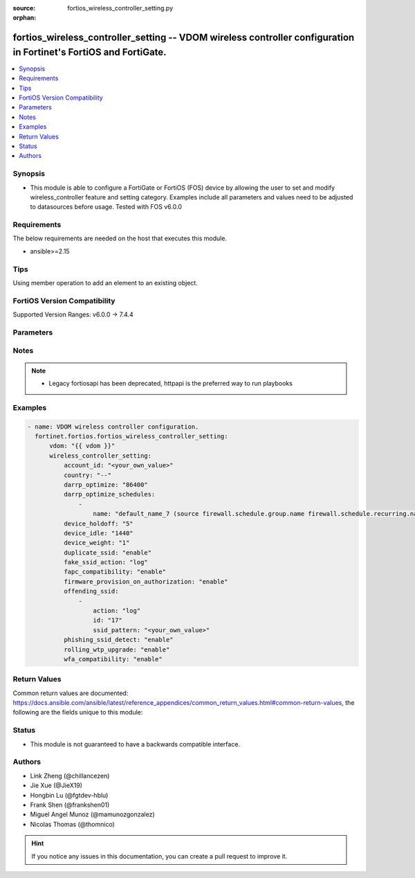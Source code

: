 :source: fortios_wireless_controller_setting.py

:orphan:

.. fortios_wireless_controller_setting:

fortios_wireless_controller_setting -- VDOM wireless controller configuration in Fortinet's FortiOS and FortiGate.
++++++++++++++++++++++++++++++++++++++++++++++++++++++++++++++++++++++++++++++++++++++++++++++++++++++++++++++++++

.. versionadded:: 2.0.0

.. contents::
   :local:
   :depth: 1


Synopsis
--------
- This module is able to configure a FortiGate or FortiOS (FOS) device by allowing the user to set and modify wireless_controller feature and setting category. Examples include all parameters and values need to be adjusted to datasources before usage. Tested with FOS v6.0.0



Requirements
------------
The below requirements are needed on the host that executes this module.

- ansible>=2.15


Tips
----
Using member operation to add an element to an existing object.

FortiOS Version Compatibility
-----------------------------
Supported Version Ranges: v6.0.0 -> 7.4.4


Parameters
----------


.. raw:: html

    <ul>
    <li> <span class="li-head">access_token</span> - Token-based authentication. Generated from GUI of Fortigate. <span class="li-normal">type: str</span> <span class="li-required">required: false</span> </li>
    <li> <span class="li-head">enable_log</span> - Enable/Disable logging for task. <span class="li-normal">type: bool</span> <span class="li-required">required: false</span> <span class="li-normal">default: False</span> </li>
    <li> <span class="li-head">vdom</span> - Virtual domain, among those defined previously. A vdom is a virtual instance of the FortiGate that can be configured and used as a different unit. <span class="li-normal">type: str</span> <span class="li-normal">default: root</span> </li>
    <li> <span class="li-head">member_path</span> - Member attribute path to operate on. <span class="li-normal">type: str</span> </li>
    <li> <span class="li-head">member_state</span> - Add or delete a member under specified attribute path. <span class="li-normal">type: str</span> <span class="li-normal">choices: present, absent</span> </li>
    <li> <span class="li-head">wireless_controller_setting</span> - VDOM wireless controller configuration. <span class="li-normal">type: dict</span>
 <a id='label0' href="javascript:ContentClick('label1', 'label0');" onmouseover="ContentPreview('label1');" onmouseout="ContentUnpreview('label1');" title="click to collapse or expand..."> more... </a>
 <div id="label1" style="display:none">
 <table border="1">
 <tr>
 <td></td><td colspan="1">Supported Version Ranges</td>
 </tr>
 <tr>
 <td>wireless_controller_setting</td>
 <td><code class="docutils literal notranslate">v6.0.0 -> 7.4.4 </code></td>
 </tr>
 </table>
 </div>
 </li>
        <ul class="ul-self">
        <li> <span class="li-head">account_id</span> - FortiCloud customer account ID. <span class="li-normal">type: str</span>
 <a id='label2' href="javascript:ContentClick('label3', 'label2');" onmouseover="ContentPreview('label3');" onmouseout="ContentUnpreview('label3');" title="click to collapse or expand..."> more... </a>
 <div id="label3" style="display:none">
 <table border="1">
 <tr>
 <td></td>
 <td colspan="1">Supported Version Ranges</td>
 </tr>
 <tr>
 <td>account_id</td>
 <td><code class="docutils literal notranslate">v6.0.0 -> 7.4.4 </code></td>
 </tr>
 </table>
 </div>
 </li>
        <li> <span class="li-head">country</span> - Country or region in which the FortiGate is located. The country determines the 802.11 bands and channels that are available. <span class="li-normal">type: str</span> <span class="li-normal">choices: --, AF, AL, DZ, AS, AO, AR, AM, AU, AT, AZ, BS, BH, BD, BB, BY, BE, BZ, BJ, BM, BT, BO, BA, BW, BR, BN, BG, BF, KH, CM, KY, CF, TD, CL, CN, CX, CO, CG, CD, CR, HR, CY, CZ, DK, DJ, DM, DO, EC, EG, SV, ET, EE, GF, PF, FO, FJ, FI, FR, GA, GE, GM, DE, GH, GI, GR, GL, GD, GP, GU, GT, GY, HT, HN, HK, HU, IS, IN, ID, IQ, IE, IM, IL, IT, CI, JM, JO, KZ, KE, KR, KW, LA, LV, LB, LS, LR, LY, LI, LT, LU, MO, MK, MG, MW, MY, MV, ML, MT, MH, MQ, MR, MU, YT, MX, FM, MD, MC, MN, MA, MZ, MM, NA, NP, NL, AN, AW, NZ, NI, NE, NG, NO, MP, OM, PK, PW, PA, PG, PY, PE, PH, PL, PT, PR, QA, RE, RO, RU, RW, BL, KN, LC, MF, PM, VC, SA, SN, RS, ME, SL, SG, SK, SI, SO, ZA, ES, LK, SR, SZ, SE, CH, TW, TZ, TH, TG, TT, TN, TR, TM, AE, TC, UG, UA, GB, US, PS, UY, UZ, VU, VE, VN, VI, WF, YE, ZM, ZW, JP, CA, IR, KP, SD, SY, ZB</span>
 <a id='label4' href="javascript:ContentClick('label5', 'label4');" onmouseover="ContentPreview('label5');" onmouseout="ContentUnpreview('label5');" title="click to collapse or expand..."> more... </a>
 <div id="label5" style="display:none">
 <table border="1">
 <tr>
 <td></td>
 <td colspan="1">Supported Version Ranges</td>
 </tr>
 <tr>
 <td>country</td>
 <td><code class="docutils literal notranslate">v6.0.0 -> 7.4.4 </code></td>
 </tr>
 <tr>
 <td>[--]</td>
 <td><code class="docutils literal notranslate">v7.0.1 -> 7.4.4</code></td>
 </tr>
 <tr>
 <td>[AF]</td>
 <td><code class="docutils literal notranslate">v7.0.0 -> 7.4.4</code></td>
 </tr>
 <tr>
 <td>[AL]</td>
 <td><code class="docutils literal notranslate">v6.0.0 -> 7.4.4</code></td>
 <tr>
 <td>[DZ]</td>
 <td><code class="docutils literal notranslate">v6.0.0 -> 7.4.4</code></td>
 <tr>
 <td>[AS]</td>
 <td><code class="docutils literal notranslate">v7.0.0 -> 7.4.4</code></td>
 </tr>
 <tr>
 <td>[AO]</td>
 <td><code class="docutils literal notranslate">v6.0.0 -> 7.4.4</code></td>
 <tr>
 <td>[AR]</td>
 <td><code class="docutils literal notranslate">v6.0.0 -> 7.4.4</code></td>
 <tr>
 <td>[AM]</td>
 <td><code class="docutils literal notranslate">v6.0.0 -> 7.4.4</code></td>
 <tr>
 <td>[AU]</td>
 <td><code class="docutils literal notranslate">v6.0.0 -> 7.4.4</code></td>
 <tr>
 <td>[AT]</td>
 <td><code class="docutils literal notranslate">v6.0.0 -> 7.4.4</code></td>
 <tr>
 <td>[AZ]</td>
 <td><code class="docutils literal notranslate">v6.0.0 -> 7.4.4</code></td>
 <tr>
 <td>[BS]</td>
 <td><code class="docutils literal notranslate">v6.4.0 -> 7.4.4</code></td>
 </tr>
 <tr>
 <td>[BH]</td>
 <td><code class="docutils literal notranslate">v6.0.0 -> 7.4.4</code></td>
 <tr>
 <td>[BD]</td>
 <td><code class="docutils literal notranslate">v6.0.0 -> 7.4.4</code></td>
 <tr>
 <td>[BB]</td>
 <td><code class="docutils literal notranslate">v6.0.0 -> 7.4.4</code></td>
 <tr>
 <td>[BY]</td>
 <td><code class="docutils literal notranslate">v6.0.0 -> 7.4.4</code></td>
 <tr>
 <td>[BE]</td>
 <td><code class="docutils literal notranslate">v6.0.0 -> 7.4.4</code></td>
 <tr>
 <td>[BZ]</td>
 <td><code class="docutils literal notranslate">v6.0.0 -> 7.4.4</code></td>
 <tr>
 <td>[BJ]</td>
 <td><code class="docutils literal notranslate">v7.0.0 -> 7.4.4</code></td>
 </tr>
 <tr>
 <td>[BM]</td>
 <td><code class="docutils literal notranslate">v7.0.0 -> 7.4.4</code></td>
 </tr>
 <tr>
 <td>[BT]</td>
 <td><code class="docutils literal notranslate">v7.0.0 -> 7.4.4</code></td>
 </tr>
 <tr>
 <td>[BO]</td>
 <td><code class="docutils literal notranslate">v6.0.0 -> 7.4.4</code></td>
 <tr>
 <td>[BA]</td>
 <td><code class="docutils literal notranslate">v6.0.0 -> 7.4.4</code></td>
 <tr>
 <td>[BW]</td>
 <td><code class="docutils literal notranslate">v7.0.0 -> 7.4.4</code></td>
 </tr>
 <tr>
 <td>[BR]</td>
 <td><code class="docutils literal notranslate">v6.0.0 -> 7.4.4</code></td>
 <tr>
 <td>[BN]</td>
 <td><code class="docutils literal notranslate">v6.0.0 -> 7.4.4</code></td>
 <tr>
 <td>[BG]</td>
 <td><code class="docutils literal notranslate">v6.0.0 -> 7.4.4</code></td>
 <tr>
 <td>[BF]</td>
 <td><code class="docutils literal notranslate">v6.4.0 -> v6.4.0</code></td>
 <td><code class="docutils literal notranslate">v6.4.4 -> 7.4.4</code></td>
 </tr>
 <tr>
 <td>[KH]</td>
 <td><code class="docutils literal notranslate">v6.0.0 -> 7.4.4</code></td>
 <tr>
 <td>[CM]</td>
 <td><code class="docutils literal notranslate">v7.0.0 -> 7.4.4</code></td>
 </tr>
 <tr>
 <td>[KY]</td>
 <td><code class="docutils literal notranslate">v6.4.0 -> v6.4.0</code></td>
 <td><code class="docutils literal notranslate">v6.4.4 -> 7.4.4</code></td>
 </tr>
 <tr>
 <td>[CF]</td>
 <td><code class="docutils literal notranslate">v6.2.0 -> 7.4.4</code></td>
 </tr>
 <tr>
 <td>[TD]</td>
 <td><code class="docutils literal notranslate">v7.0.0 -> 7.4.4</code></td>
 </tr>
 <tr>
 <td>[CL]</td>
 <td><code class="docutils literal notranslate">v6.0.0 -> 7.4.4</code></td>
 <tr>
 <td>[CN]</td>
 <td><code class="docutils literal notranslate">v6.0.0 -> 7.4.4</code></td>
 <tr>
 <td>[CX]</td>
 <td><code class="docutils literal notranslate">v6.4.0 -> v6.4.0</code></td>
 <td><code class="docutils literal notranslate">v6.4.4 -> 7.4.4</code></td>
 </tr>
 <tr>
 <td>[CO]</td>
 <td><code class="docutils literal notranslate">v6.0.0 -> 7.4.4</code></td>
 <tr>
 <td>[CG]</td>
 <td><code class="docutils literal notranslate">v7.0.0 -> 7.4.4</code></td>
 </tr>
 <tr>
 <td>[CD]</td>
 <td><code class="docutils literal notranslate">v7.0.0 -> 7.4.4</code></td>
 </tr>
 <tr>
 <td>[CR]</td>
 <td><code class="docutils literal notranslate">v6.0.0 -> 7.4.4</code></td>
 <tr>
 <td>[HR]</td>
 <td><code class="docutils literal notranslate">v6.0.0 -> 7.4.4</code></td>
 <tr>
 <td>[CY]</td>
 <td><code class="docutils literal notranslate">v6.0.0 -> 7.4.4</code></td>
 <tr>
 <td>[CZ]</td>
 <td><code class="docutils literal notranslate">v6.0.0 -> 7.4.4</code></td>
 <tr>
 <td>[DK]</td>
 <td><code class="docutils literal notranslate">v6.0.0 -> 7.4.4</code></td>
 <tr>
 <td>[DJ]</td>
 <td><code class="docutils literal notranslate">v7.4.1 -> 7.4.4</code></td>
 </tr>
 <tr>
 <td>[DM]</td>
 <td><code class="docutils literal notranslate">v7.0.0 -> 7.4.4</code></td>
 </tr>
 <tr>
 <td>[DO]</td>
 <td><code class="docutils literal notranslate">v6.0.0 -> 7.4.4</code></td>
 <tr>
 <td>[EC]</td>
 <td><code class="docutils literal notranslate">v6.0.0 -> 7.4.4</code></td>
 <tr>
 <td>[EG]</td>
 <td><code class="docutils literal notranslate">v6.0.0 -> 7.4.4</code></td>
 <tr>
 <td>[SV]</td>
 <td><code class="docutils literal notranslate">v6.0.0 -> 7.4.4</code></td>
 <tr>
 <td>[ET]</td>
 <td><code class="docutils literal notranslate">v7.0.0 -> 7.4.4</code></td>
 </tr>
 <tr>
 <td>[EE]</td>
 <td><code class="docutils literal notranslate">v6.0.0 -> 7.4.4</code></td>
 <tr>
 <td>[GF]</td>
 <td><code class="docutils literal notranslate">v7.0.0 -> 7.4.4</code></td>
 </tr>
 <tr>
 <td>[PF]</td>
 <td><code class="docutils literal notranslate">v7.0.0 -> 7.4.4</code></td>
 </tr>
 <tr>
 <td>[FO]</td>
 <td><code class="docutils literal notranslate">v7.0.0 -> 7.4.4</code></td>
 </tr>
 <tr>
 <td>[FJ]</td>
 <td><code class="docutils literal notranslate">v7.0.0 -> 7.4.4</code></td>
 </tr>
 <tr>
 <td>[FI]</td>
 <td><code class="docutils literal notranslate">v6.0.0 -> 7.4.4</code></td>
 <tr>
 <td>[FR]</td>
 <td><code class="docutils literal notranslate">v6.0.0 -> 7.4.4</code></td>
 <tr>
 <td>[GA]</td>
 <td><code class="docutils literal notranslate">v7.4.1 -> 7.4.4</code></td>
 </tr>
 <tr>
 <td>[GE]</td>
 <td><code class="docutils literal notranslate">v6.0.0 -> 7.4.4</code></td>
 <tr>
 <td>[GM]</td>
 <td><code class="docutils literal notranslate">v7.4.1 -> 7.4.4</code></td>
 </tr>
 <tr>
 <td>[DE]</td>
 <td><code class="docutils literal notranslate">v6.0.0 -> 7.4.4</code></td>
 <tr>
 <td>[GH]</td>
 <td><code class="docutils literal notranslate">v6.4.0 -> v6.4.0</code></td>
 <td><code class="docutils literal notranslate">v6.4.4 -> 7.4.4</code></td>
 </tr>
 <tr>
 <td>[GI]</td>
 <td><code class="docutils literal notranslate">v7.0.0 -> 7.4.4</code></td>
 </tr>
 <tr>
 <td>[GR]</td>
 <td><code class="docutils literal notranslate">v6.0.0 -> 7.4.4</code></td>
 <tr>
 <td>[GL]</td>
 <td><code class="docutils literal notranslate">v6.0.0 -> 7.4.4</code></td>
 <tr>
 <td>[GD]</td>
 <td><code class="docutils literal notranslate">v6.0.0 -> 7.4.4</code></td>
 <tr>
 <td>[GP]</td>
 <td><code class="docutils literal notranslate">v7.0.0 -> 7.4.4</code></td>
 </tr>
 <tr>
 <td>[GU]</td>
 <td><code class="docutils literal notranslate">v6.0.0 -> 7.4.4</code></td>
 <tr>
 <td>[GT]</td>
 <td><code class="docutils literal notranslate">v6.0.0 -> 7.4.4</code></td>
 <tr>
 <td>[GY]</td>
 <td><code class="docutils literal notranslate">v6.4.0 -> v6.4.0</code></td>
 <td><code class="docutils literal notranslate">v6.4.4 -> 7.4.4</code></td>
 </tr>
 <tr>
 <td>[HT]</td>
 <td><code class="docutils literal notranslate">v6.0.0 -> 7.4.4</code></td>
 <tr>
 <td>[HN]</td>
 <td><code class="docutils literal notranslate">v6.0.0 -> 7.4.4</code></td>
 <tr>
 <td>[HK]</td>
 <td><code class="docutils literal notranslate">v6.0.0 -> 7.4.4</code></td>
 <tr>
 <td>[HU]</td>
 <td><code class="docutils literal notranslate">v6.0.0 -> 7.4.4</code></td>
 <tr>
 <td>[IS]</td>
 <td><code class="docutils literal notranslate">v6.0.0 -> 7.4.4</code></td>
 <tr>
 <td>[IN]</td>
 <td><code class="docutils literal notranslate">v6.0.0 -> 7.4.4</code></td>
 <tr>
 <td>[ID]</td>
 <td><code class="docutils literal notranslate">v6.0.0 -> 7.4.4</code></td>
 <tr>
 <td>[IQ]</td>
 <td><code class="docutils literal notranslate">v7.0.0 -> 7.4.4</code></td>
 </tr>
 <tr>
 <td>[IE]</td>
 <td><code class="docutils literal notranslate">v6.0.0 -> 7.4.4</code></td>
 <tr>
 <td>[IM]</td>
 <td><code class="docutils literal notranslate">v7.0.0 -> 7.4.4</code></td>
 </tr>
 <tr>
 <td>[IL]</td>
 <td><code class="docutils literal notranslate">v6.0.0 -> 7.4.4</code></td>
 <tr>
 <td>[IT]</td>
 <td><code class="docutils literal notranslate">v6.0.0 -> 7.4.4</code></td>
 <tr>
 <td>[CI]</td>
 <td><code class="docutils literal notranslate">v6.4.0 -> v6.4.0</code></td>
 <td><code class="docutils literal notranslate">v6.4.4 -> 7.4.4</code></td>
 </tr>
 <tr>
 <td>[JM]</td>
 <td><code class="docutils literal notranslate">v6.0.0 -> 7.4.4</code></td>
 <tr>
 <td>[JO]</td>
 <td><code class="docutils literal notranslate">v6.0.0 -> 7.4.4</code></td>
 <tr>
 <td>[KZ]</td>
 <td><code class="docutils literal notranslate">v6.0.0 -> 7.4.4</code></td>
 <tr>
 <td>[KE]</td>
 <td><code class="docutils literal notranslate">v6.0.0 -> 7.4.4</code></td>
 <tr>
 <td>[KR]</td>
 <td><code class="docutils literal notranslate">v6.0.0 -> 7.4.4</code></td>
 <tr>
 <td>[KW]</td>
 <td><code class="docutils literal notranslate">v6.0.0 -> 7.4.4</code></td>
 <tr>
 <td>[LA]</td>
 <td><code class="docutils literal notranslate">v7.0.0 -> 7.4.4</code></td>
 </tr>
 <tr>
 <td>[LV]</td>
 <td><code class="docutils literal notranslate">v6.0.0 -> 7.4.4</code></td>
 <tr>
 <td>[LB]</td>
 <td><code class="docutils literal notranslate">v6.0.0 -> 7.4.4</code></td>
 <tr>
 <td>[LS]</td>
 <td><code class="docutils literal notranslate">v7.0.0 -> 7.4.4</code></td>
 </tr>
 <tr>
 <td>[LR]</td>
 <td><code class="docutils literal notranslate">v7.4.1 -> 7.4.4</code></td>
 </tr>
 <tr>
 <td>[LY]</td>
 <td><code class="docutils literal notranslate">v7.0.0 -> 7.4.4</code></td>
 </tr>
 <tr>
 <td>[LI]</td>
 <td><code class="docutils literal notranslate">v6.0.0 -> 7.4.4</code></td>
 <tr>
 <td>[LT]</td>
 <td><code class="docutils literal notranslate">v6.0.0 -> 7.4.4</code></td>
 <tr>
 <td>[LU]</td>
 <td><code class="docutils literal notranslate">v6.0.0 -> 7.4.4</code></td>
 <tr>
 <td>[MO]</td>
 <td><code class="docutils literal notranslate">v6.0.0 -> 7.4.4</code></td>
 <tr>
 <td>[MK]</td>
 <td><code class="docutils literal notranslate">v6.0.0 -> 7.4.4</code></td>
 <tr>
 <td>[MG]</td>
 <td><code class="docutils literal notranslate">v7.0.0 -> 7.4.4</code></td>
 </tr>
 <tr>
 <td>[MW]</td>
 <td><code class="docutils literal notranslate">v6.4.0 -> v6.4.0</code></td>
 <td><code class="docutils literal notranslate">v6.4.4 -> 7.4.4</code></td>
 </tr>
 <tr>
 <td>[MY]</td>
 <td><code class="docutils literal notranslate">v6.0.0 -> 7.4.4</code></td>
 <tr>
 <td>[MV]</td>
 <td><code class="docutils literal notranslate">v6.4.0 -> v6.4.0</code></td>
 <td><code class="docutils literal notranslate">v6.4.4 -> 7.4.4</code></td>
 </tr>
 <tr>
 <td>[ML]</td>
 <td><code class="docutils literal notranslate">v7.0.0 -> 7.4.4</code></td>
 </tr>
 <tr>
 <td>[MT]</td>
 <td><code class="docutils literal notranslate">v6.0.0 -> 7.4.4</code></td>
 <tr>
 <td>[MH]</td>
 <td><code class="docutils literal notranslate">v7.0.0 -> 7.4.4</code></td>
 </tr>
 <tr>
 <td>[MQ]</td>
 <td><code class="docutils literal notranslate">v7.0.0 -> 7.4.4</code></td>
 </tr>
 <tr>
 <td>[MR]</td>
 <td><code class="docutils literal notranslate">v7.0.0 -> 7.4.4</code></td>
 </tr>
 <tr>
 <td>[MU]</td>
 <td><code class="docutils literal notranslate">v7.0.0 -> 7.4.4</code></td>
 </tr>
 <tr>
 <td>[YT]</td>
 <td><code class="docutils literal notranslate">v7.0.0 -> 7.4.4</code></td>
 </tr>
 <tr>
 <td>[MX]</td>
 <td><code class="docutils literal notranslate">v6.0.0 -> 7.4.4</code></td>
 <tr>
 <td>[FM]</td>
 <td><code class="docutils literal notranslate">v6.4.0 -> v6.4.0</code></td>
 <td><code class="docutils literal notranslate">v6.4.4 -> 7.4.4</code></td>
 </tr>
 <tr>
 <td>[MD]</td>
 <td><code class="docutils literal notranslate">v7.0.0 -> 7.4.4</code></td>
 </tr>
 <tr>
 <td>[MC]</td>
 <td><code class="docutils literal notranslate">v6.0.0 -> 7.4.4</code></td>
 <tr>
 <td>[MN]</td>
 <td><code class="docutils literal notranslate">v7.0.8 -> v7.0.12</code></td>
 <td><code class="docutils literal notranslate">v7.2.4 -> 7.4.4</code></td>
 </tr>
 <tr>
 <td>[MA]</td>
 <td><code class="docutils literal notranslate">v6.0.0 -> 7.4.4</code></td>
 <tr>
 <td>[MZ]</td>
 <td><code class="docutils literal notranslate">v6.0.0 -> 7.4.4</code></td>
 <tr>
 <td>[MM]</td>
 <td><code class="docutils literal notranslate">v6.0.0 -> 7.4.4</code></td>
 <tr>
 <td>[NA]</td>
 <td><code class="docutils literal notranslate">v6.0.0 -> 7.4.4</code></td>
 <tr>
 <td>[NP]</td>
 <td><code class="docutils literal notranslate">v6.0.0 -> 7.4.4</code></td>
 <tr>
 <td>[NL]</td>
 <td><code class="docutils literal notranslate">v6.0.0 -> 7.4.4</code></td>
 <tr>
 <td>[AN]</td>
 <td><code class="docutils literal notranslate">v6.0.0 -> 7.4.4</code></td>
 <tr>
 <td>[AW]</td>
 <td><code class="docutils literal notranslate">v6.0.0 -> 7.4.4</code></td>
 <tr>
 <td>[NZ]</td>
 <td><code class="docutils literal notranslate">v6.0.0 -> 7.4.4</code></td>
 <tr>
 <td>[NI]</td>
 <td><code class="docutils literal notranslate">v7.0.0 -> 7.4.4</code></td>
 </tr>
 <tr>
 <td>[NE]</td>
 <td><code class="docutils literal notranslate">v7.0.0 -> 7.4.4</code></td>
 </tr>
 <tr>
 <td>[NG]</td>
 <td><code class="docutils literal notranslate">v7.4.1 -> 7.4.4</code></td>
 </tr>
 <tr>
 <td>[NO]</td>
 <td><code class="docutils literal notranslate">v6.0.0 -> 7.4.4</code></td>
 <tr>
 <td>[MP]</td>
 <td><code class="docutils literal notranslate">v7.0.0 -> 7.4.4</code></td>
 </tr>
 <tr>
 <td>[OM]</td>
 <td><code class="docutils literal notranslate">v6.0.0 -> 7.4.4</code></td>
 <tr>
 <td>[PK]</td>
 <td><code class="docutils literal notranslate">v6.0.0 -> 7.4.4</code></td>
 <tr>
 <td>[PW]</td>
 <td><code class="docutils literal notranslate">v7.0.0 -> 7.4.4</code></td>
 </tr>
 <tr>
 <td>[PA]</td>
 <td><code class="docutils literal notranslate">v6.0.0 -> 7.4.4</code></td>
 <tr>
 <td>[PG]</td>
 <td><code class="docutils literal notranslate">v6.0.0 -> 7.4.4</code></td>
 <tr>
 <td>[PY]</td>
 <td><code class="docutils literal notranslate">v6.0.0 -> 7.4.4</code></td>
 <tr>
 <td>[PE]</td>
 <td><code class="docutils literal notranslate">v6.0.0 -> 7.4.4</code></td>
 <tr>
 <td>[PH]</td>
 <td><code class="docutils literal notranslate">v6.0.0 -> 7.4.4</code></td>
 <tr>
 <td>[PL]</td>
 <td><code class="docutils literal notranslate">v6.0.0 -> 7.4.4</code></td>
 <tr>
 <td>[PT]</td>
 <td><code class="docutils literal notranslate">v6.0.0 -> 7.4.4</code></td>
 <tr>
 <td>[PR]</td>
 <td><code class="docutils literal notranslate">v6.0.0 -> 7.4.4</code></td>
 <tr>
 <td>[QA]</td>
 <td><code class="docutils literal notranslate">v6.0.0 -> 7.4.4</code></td>
 <tr>
 <td>[RE]</td>
 <td><code class="docutils literal notranslate">v7.0.0 -> 7.4.4</code></td>
 </tr>
 <tr>
 <td>[RO]</td>
 <td><code class="docutils literal notranslate">v6.0.0 -> 7.4.4</code></td>
 <tr>
 <td>[RU]</td>
 <td><code class="docutils literal notranslate">v6.0.0 -> 7.4.4</code></td>
 <tr>
 <td>[RW]</td>
 <td><code class="docutils literal notranslate">v6.0.0 -> 7.4.4</code></td>
 <tr>
 <td>[BL]</td>
 <td><code class="docutils literal notranslate">v7.0.0 -> 7.4.4</code></td>
 </tr>
 <tr>
 <td>[KN]</td>
 <td><code class="docutils literal notranslate">v6.4.0 -> v6.4.0</code></td>
 <td><code class="docutils literal notranslate">v6.4.4 -> 7.4.4</code></td>
 </tr>
 <tr>
 <td>[LC]</td>
 <td><code class="docutils literal notranslate">v6.4.0 -> v6.4.0</code></td>
 <td><code class="docutils literal notranslate">v6.4.4 -> 7.4.4</code></td>
 </tr>
 <tr>
 <td>[MF]</td>
 <td><code class="docutils literal notranslate">v7.0.0 -> 7.4.4</code></td>
 </tr>
 <tr>
 <td>[PM]</td>
 <td><code class="docutils literal notranslate">v7.0.0 -> 7.4.4</code></td>
 </tr>
 <tr>
 <td>[VC]</td>
 <td><code class="docutils literal notranslate">v6.4.0 -> v6.4.0</code></td>
 <td><code class="docutils literal notranslate">v6.4.4 -> 7.4.4</code></td>
 </tr>
 <tr>
 <td>[SA]</td>
 <td><code class="docutils literal notranslate">v6.0.0 -> 7.4.4</code></td>
 <tr>
 <td>[SN]</td>
 <td><code class="docutils literal notranslate">v6.4.0 -> v6.4.0</code></td>
 <td><code class="docutils literal notranslate">v6.4.4 -> 7.4.4</code></td>
 </tr>
 <tr>
 <td>[RS]</td>
 <td><code class="docutils literal notranslate">v6.0.0 -> 7.4.4</code></td>
 <tr>
 <td>[ME]</td>
 <td><code class="docutils literal notranslate">v6.0.0 -> 7.4.4</code></td>
 <tr>
 <td>[SL]</td>
 <td><code class="docutils literal notranslate">v7.0.0 -> 7.4.4</code></td>
 </tr>
 <tr>
 <td>[SG]</td>
 <td><code class="docutils literal notranslate">v6.0.0 -> 7.4.4</code></td>
 <tr>
 <td>[SK]</td>
 <td><code class="docutils literal notranslate">v6.0.0 -> 7.4.4</code></td>
 <tr>
 <td>[SI]</td>
 <td><code class="docutils literal notranslate">v6.0.0 -> 7.4.4</code></td>
 <tr>
 <td>[SO]</td>
 <td><code class="docutils literal notranslate">v7.4.1 -> 7.4.4</code></td>
 </tr>
 <tr>
 <td>[ZA]</td>
 <td><code class="docutils literal notranslate">v6.0.0 -> 7.4.4</code></td>
 <tr>
 <td>[ES]</td>
 <td><code class="docutils literal notranslate">v6.0.0 -> 7.4.4</code></td>
 <tr>
 <td>[LK]</td>
 <td><code class="docutils literal notranslate">v6.0.0 -> 7.4.4</code></td>
 <tr>
 <td>[SR]</td>
 <td><code class="docutils literal notranslate">v7.0.0 -> 7.4.4</code></td>
 </tr>
 <tr>
 <td>[SZ]</td>
 <td><code class="docutils literal notranslate">v7.4.1 -> 7.4.4</code></td>
 </tr>
 <tr>
 <td>[SE]</td>
 <td><code class="docutils literal notranslate">v6.0.0 -> 7.4.4</code></td>
 <tr>
 <td>[CH]</td>
 <td><code class="docutils literal notranslate">v6.0.0 -> 7.4.4</code></td>
 <tr>
 <td>[TW]</td>
 <td><code class="docutils literal notranslate">v6.0.0 -> 7.4.4</code></td>
 <tr>
 <td>[TZ]</td>
 <td><code class="docutils literal notranslate">v6.0.0 -> 7.4.4</code></td>
 <tr>
 <td>[TH]</td>
 <td><code class="docutils literal notranslate">v6.0.0 -> 7.4.4</code></td>
 <tr>
 <td>[TG]</td>
 <td><code class="docutils literal notranslate">v7.0.0 -> 7.4.4</code></td>
 </tr>
 <tr>
 <td>[TT]</td>
 <td><code class="docutils literal notranslate">v6.0.0 -> 7.4.4</code></td>
 <tr>
 <td>[TN]</td>
 <td><code class="docutils literal notranslate">v6.0.0 -> 7.4.4</code></td>
 <tr>
 <td>[TR]</td>
 <td><code class="docutils literal notranslate">v6.0.0 -> 7.4.4</code></td>
 <tr>
 <td>[TM]</td>
 <td><code class="docutils literal notranslate">v6.4.0 -> v6.4.0</code></td>
 <td><code class="docutils literal notranslate">v6.4.4 -> 7.4.4</code></td>
 </tr>
 <tr>
 <td>[AE]</td>
 <td><code class="docutils literal notranslate">v6.0.0 -> 7.4.4</code></td>
 <tr>
 <td>[TC]</td>
 <td><code class="docutils literal notranslate">v6.4.0 -> v6.4.0</code></td>
 <td><code class="docutils literal notranslate">v6.4.4 -> 7.4.4</code></td>
 </tr>
 <tr>
 <td>[UG]</td>
 <td><code class="docutils literal notranslate">v6.4.0 -> v6.4.0</code></td>
 <td><code class="docutils literal notranslate">v6.4.4 -> 7.4.4</code></td>
 </tr>
 <tr>
 <td>[UA]</td>
 <td><code class="docutils literal notranslate">v6.0.0 -> 7.4.4</code></td>
 <tr>
 <td>[GB]</td>
 <td><code class="docutils literal notranslate">v6.0.0 -> 7.4.4</code></td>
 <tr>
 <td>[US]</td>
 <td><code class="docutils literal notranslate">v6.0.0 -> 7.4.4</code></td>
 <tr>
 <td>[PS]</td>
 <td><code class="docutils literal notranslate">v6.0.0 -> 7.4.4</code></td>
 <tr>
 <td>[UY]</td>
 <td><code class="docutils literal notranslate">v6.0.0 -> 7.4.4</code></td>
 <tr>
 <td>[UZ]</td>
 <td><code class="docutils literal notranslate">v6.0.0 -> 7.4.4</code></td>
 <tr>
 <td>[VU]</td>
 <td><code class="docutils literal notranslate">v6.4.0 -> v6.4.0</code></td>
 <td><code class="docutils literal notranslate">v6.4.4 -> 7.4.4</code></td>
 </tr>
 <tr>
 <td>[VE]</td>
 <td><code class="docutils literal notranslate">v6.0.0 -> 7.4.4</code></td>
 <tr>
 <td>[VN]</td>
 <td><code class="docutils literal notranslate">v6.0.0 -> 7.4.4</code></td>
 <tr>
 <td>[VI]</td>
 <td><code class="docutils literal notranslate">v7.0.0 -> 7.4.4</code></td>
 </tr>
 <tr>
 <td>[WF]</td>
 <td><code class="docutils literal notranslate">v7.0.0 -> 7.4.4</code></td>
 </tr>
 <tr>
 <td>[YE]</td>
 <td><code class="docutils literal notranslate">v6.0.0 -> 7.4.4</code></td>
 <tr>
 <td>[ZM]</td>
 <td><code class="docutils literal notranslate">v7.0.0 -> 7.4.4</code></td>
 </tr>
 <tr>
 <td>[ZW]</td>
 <td><code class="docutils literal notranslate">v6.0.0 -> 7.4.4</code></td>
 <tr>
 <td>[JP]</td>
 <td><code class="docutils literal notranslate">v6.0.0 -> 7.4.4</code></td>
 <tr>
 <td>[CA]</td>
 <td><code class="docutils literal notranslate">v6.0.0 -> 7.4.4</code></td>
 <tr>
 <td>[IR]</td>
 <td><code class="docutils literal notranslate">v6.0.0 -> v6.4.4</code></td>
 </tr>
 <tr>
 <td>[KP]</td>
 <td><code class="docutils literal notranslate">v6.0.0 -> v6.4.4</code></td>
 </tr>
 <tr>
 <td>[SD]</td>
 <td><code class="docutils literal notranslate">v6.0.0 -> v6.4.4</code></td>
 </tr>
 <tr>
 <td>[SY]</td>
 <td><code class="docutils literal notranslate">v6.0.0 -> v6.4.4</code></td>
 </tr>
 <tr>
 <td>[ZB]</td>
 <td><code class="docutils literal notranslate">v6.0.0 -> v6.4.4</code></td>
 </tr>
 </table>
 </div>
 </li>
        <li> <span class="li-head">darrp_optimize</span> - Time for running Distributed Automatic Radio Resource Provisioning (DARRP) optimizations (0 - 86400 sec). <span class="li-normal">type: int</span>
 <a id='label6' href="javascript:ContentClick('label7', 'label6');" onmouseover="ContentPreview('label7');" onmouseout="ContentUnpreview('label7');" title="click to collapse or expand..."> more... </a>
 <div id="label7" style="display:none">
 <table border="1">
 <tr>
 <td></td>
 <td colspan="1">Supported Version Ranges</td>
 </tr>
 <tr>
 <td>darrp_optimize</td>
 <td><code class="docutils literal notranslate">v6.2.0 -> 7.4.4 </code></td>
 </tr>
 </table>
 </div>
 </li>
        <li> <span class="li-head">darrp_optimize_schedules</span> - Firewall schedules for DARRP running time. DARRP will run periodically based on darrp-optimize within the schedules. Separate multiple schedule names with a space. <span class="li-normal">type: list</span> <span style="font-family:'Courier New'" class="li-required">member_path: darrp_optimize_schedules:name</span>
 <a id='label8' href="javascript:ContentClick('label9', 'label8');" onmouseover="ContentPreview('label9');" onmouseout="ContentUnpreview('label9');" title="click to collapse or expand..."> more... </a>
 <div id="label9" style="display:none">
 <table border="1">
 <tr>
 <td></td><td colspan="1">Supported Version Ranges</td>
 </tr>
 <tr>
 <td>darrp_optimize_schedules</td>
 <td><code class="docutils literal notranslate">v6.2.0 -> 7.4.4 </code></td>
 </tr>
 </table>
 </div>
 </li>
            <ul class="ul-self">
            <li> <span class="li-head">name</span> - Schedule name. Source firewall.schedule.group.name firewall.schedule.recurring.name firewall.schedule.onetime.name. <span class="li-normal">type: str</span> <span class="li-required">required: true</span>
 <a id='label10' href="javascript:ContentClick('label11', 'label10');" onmouseover="ContentPreview('label11');" onmouseout="ContentUnpreview('label11');" title="click to collapse or expand..."> more... </a>
 <div id="label11" style="display:none">
 <table border="1">
 <tr>
 <td></td>
 <td colspan="1">Supported Version Ranges</td>
 </tr>
 <tr>
 <td>name</td>
 <td><code class="docutils literal notranslate">v6.2.0 -> 7.4.4 </code></td>
 </tr>
 </table>
 </div>
 </li>
            </ul>
        <li> <span class="li-head">device_holdoff</span> - Lower limit of creation time of device for identification in minutes (0 - 60). <span class="li-normal">type: int</span>
 <a id='label12' href="javascript:ContentClick('label13', 'label12');" onmouseover="ContentPreview('label13');" onmouseout="ContentUnpreview('label13');" title="click to collapse or expand..."> more... </a>
 <div id="label13" style="display:none">
 <table border="1">
 <tr>
 <td></td>
 <td colspan="2">Supported Version Ranges</td>
 </tr>
 <tr>
 <td>device_holdoff</td>
 <td><code class="docutils literal notranslate">v6.4.0 -> v6.4.0 </code></td>
 <td><code class="docutils literal notranslate">v6.4.4 -> 7.4.4 </code></td>
 </tr>
 </table>
 </div>
 </li>
        <li> <span class="li-head">device_idle</span> - Upper limit of idle time of device for identification in minutes (0 - 14400). <span class="li-normal">type: int</span>
 <a id='label14' href="javascript:ContentClick('label15', 'label14');" onmouseover="ContentPreview('label15');" onmouseout="ContentUnpreview('label15');" title="click to collapse or expand..."> more... </a>
 <div id="label15" style="display:none">
 <table border="1">
 <tr>
 <td></td>
 <td colspan="2">Supported Version Ranges</td>
 </tr>
 <tr>
 <td>device_idle</td>
 <td><code class="docutils literal notranslate">v6.4.0 -> v6.4.0 </code></td>
 <td><code class="docutils literal notranslate">v6.4.4 -> 7.4.4 </code></td>
 </tr>
 </table>
 </div>
 </li>
        <li> <span class="li-head">device_weight</span> - Upper limit of confidence of device for identification (0 - 255). <span class="li-normal">type: int</span>
 <a id='label16' href="javascript:ContentClick('label17', 'label16');" onmouseover="ContentPreview('label17');" onmouseout="ContentUnpreview('label17');" title="click to collapse or expand..."> more... </a>
 <div id="label17" style="display:none">
 <table border="1">
 <tr>
 <td></td>
 <td colspan="2">Supported Version Ranges</td>
 </tr>
 <tr>
 <td>device_weight</td>
 <td><code class="docutils literal notranslate">v6.4.0 -> v6.4.0 </code></td>
 <td><code class="docutils literal notranslate">v6.4.4 -> 7.4.4 </code></td>
 </tr>
 </table>
 </div>
 </li>
        <li> <span class="li-head">duplicate_ssid</span> - Enable/disable allowing Virtual Access Points (VAPs) to use the same SSID name in the same VDOM. <span class="li-normal">type: str</span> <span class="li-normal">choices: enable, disable</span>
 <a id='label18' href="javascript:ContentClick('label19', 'label18');" onmouseover="ContentPreview('label19');" onmouseout="ContentUnpreview('label19');" title="click to collapse or expand..."> more... </a>
 <div id="label19" style="display:none">
 <table border="1">
 <tr>
 <td></td>
 <td colspan="1">Supported Version Ranges</td>
 </tr>
 <tr>
 <td>duplicate_ssid</td>
 <td><code class="docutils literal notranslate">v6.0.0 -> 7.4.4 </code></td>
 </tr>
 <tr>
 <td>[enable]</td>
 <td><code class="docutils literal notranslate">v6.0.0 -> 7.4.4</code></td>
 <tr>
 <td>[disable]</td>
 <td><code class="docutils literal notranslate">v6.0.0 -> 7.4.4</code></td>
 </table>
 </div>
 </li>
        <li> <span class="li-head">fake_ssid_action</span> - Actions taken for detected fake SSID. <span class="li-normal">type: list</span> <span class="li-normal">choices: log, suppress</span>
 <a id='label20' href="javascript:ContentClick('label21', 'label20');" onmouseover="ContentPreview('label21');" onmouseout="ContentUnpreview('label21');" title="click to collapse or expand..."> more... </a>
 <div id="label21" style="display:none">
 <table border="1">
 <tr>
 <td></td>
 <td colspan="1">Supported Version Ranges</td>
 </tr>
 <tr>
 <td>fake_ssid_action</td>
 <td><code class="docutils literal notranslate">v6.2.0 -> 7.4.4 </code></td>
 </tr>
 <tr>
 <td>[log]</td>
 <td><code class="docutils literal notranslate">v6.2.0 -> 7.4.4</code></td>
 <tr>
 <td>[suppress]</td>
 <td><code class="docutils literal notranslate">v6.2.0 -> 7.4.4</code></td>
 </table>
 </div>
 </li>
        <li> <span class="li-head">fapc_compatibility</span> - Enable/disable FAP-C series compatibility. <span class="li-normal">type: str</span> <span class="li-normal">choices: enable, disable</span>
 <a id='label22' href="javascript:ContentClick('label23', 'label22');" onmouseover="ContentPreview('label23');" onmouseout="ContentUnpreview('label23');" title="click to collapse or expand..."> more... </a>
 <div id="label23" style="display:none">
 <table border="1">
 <tr>
 <td></td>
 <td colspan="1">Supported Version Ranges</td>
 </tr>
 <tr>
 <td>fapc_compatibility</td>
 <td><code class="docutils literal notranslate">v6.0.0 -> 7.4.4 </code></td>
 </tr>
 <tr>
 <td>[enable]</td>
 <td><code class="docutils literal notranslate">v6.0.0 -> 7.4.4</code></td>
 <tr>
 <td>[disable]</td>
 <td><code class="docutils literal notranslate">v6.0.0 -> 7.4.4</code></td>
 </table>
 </div>
 </li>
        <li> <span class="li-head">firmware_provision_on_authorization</span> - Enable/disable automatic provisioning of latest firmware on authorization. <span class="li-normal">type: str</span> <span class="li-normal">choices: enable, disable</span>
 <a id='label24' href="javascript:ContentClick('label25', 'label24');" onmouseover="ContentPreview('label25');" onmouseout="ContentUnpreview('label25');" title="click to collapse or expand..."> more... </a>
 <div id="label25" style="display:none">
 <table border="1">
 <tr>
 <td></td>
 <td colspan="1">Supported Version Ranges</td>
 </tr>
 <tr>
 <td>firmware_provision_on_authorization</td>
 <td><code class="docutils literal notranslate">v7.0.2 -> 7.4.4 </code></td>
 </tr>
 <tr>
 <td>[enable]</td>
 <td><code class="docutils literal notranslate">v7.0.2 -> 7.4.4</code></td>
 <tr>
 <td>[disable]</td>
 <td><code class="docutils literal notranslate">v7.0.2 -> 7.4.4</code></td>
 </table>
 </div>
 </li>
        <li> <span class="li-head">offending_ssid</span> - Configure offending SSID. <span class="li-normal">type: list</span> <span style="font-family:'Courier New'" class="li-required">member_path: offending_ssid:id</span>
 <a id='label26' href="javascript:ContentClick('label27', 'label26');" onmouseover="ContentPreview('label27');" onmouseout="ContentUnpreview('label27');" title="click to collapse or expand..."> more... </a>
 <div id="label27" style="display:none">
 <table border="1">
 <tr>
 <td></td><td colspan="1">Supported Version Ranges</td>
 </tr>
 <tr>
 <td>offending_ssid</td>
 <td><code class="docutils literal notranslate">v6.2.0 -> 7.4.4 </code></td>
 </tr>
 </table>
 </div>
 </li>
            <ul class="ul-self">
            <li> <span class="li-head">action</span> - Actions taken for detected offending SSID. <span class="li-normal">type: list</span> <span class="li-normal">choices: log, suppress</span>
 <a id='label28' href="javascript:ContentClick('label29', 'label28');" onmouseover="ContentPreview('label29');" onmouseout="ContentUnpreview('label29');" title="click to collapse or expand..."> more... </a>
 <div id="label29" style="display:none">
 <table border="1">
 <tr>
 <td></td>
 <td colspan="1">Supported Version Ranges</td>
 </tr>
 <tr>
 <td>action</td>
 <td><code class="docutils literal notranslate">v6.2.0 -> 7.4.4 </code></td>
 </tr>
 <tr>
 <td>[log]</td>
 <td><code class="docutils literal notranslate">v6.2.0 -> 7.4.4</code></td>
 <tr>
 <td>[suppress]</td>
 <td><code class="docutils literal notranslate">v6.2.0 -> 7.4.4</code></td>
 </table>
 </div>
 </li>
            <li> <span class="li-head">id</span> - ID. see <a href='#notes'>Notes</a>. <span class="li-normal">type: int</span> <span class="li-required">required: true</span>
 <a id='label30' href="javascript:ContentClick('label31', 'label30');" onmouseover="ContentPreview('label31');" onmouseout="ContentUnpreview('label31');" title="click to collapse or expand..."> more... </a>
 <div id="label31" style="display:none">
 <table border="1">
 <tr>
 <td></td>
 <td colspan="1">Supported Version Ranges</td>
 </tr>
 <tr>
 <td>id</td>
 <td><code class="docutils literal notranslate">v6.2.0 -> 7.4.4 </code></td>
 </tr>
 </table>
 </div>
 </li>
            <li> <span class="li-head">ssid_pattern</span> - Define offending SSID pattern (case insensitive). For example, word, word*, *word, wo*rd. <span class="li-normal">type: str</span>
 <a id='label32' href="javascript:ContentClick('label33', 'label32');" onmouseover="ContentPreview('label33');" onmouseout="ContentUnpreview('label33');" title="click to collapse or expand..."> more... </a>
 <div id="label33" style="display:none">
 <table border="1">
 <tr>
 <td></td>
 <td colspan="1">Supported Version Ranges</td>
 </tr>
 <tr>
 <td>ssid_pattern</td>
 <td><code class="docutils literal notranslate">v6.2.0 -> 7.4.4 </code></td>
 </tr>
 </table>
 </div>
 </li>
            </ul>
        <li> <span class="li-head">phishing_ssid_detect</span> - Enable/disable phishing SSID detection. <span class="li-normal">type: str</span> <span class="li-normal">choices: enable, disable</span>
 <a id='label34' href="javascript:ContentClick('label35', 'label34');" onmouseover="ContentPreview('label35');" onmouseout="ContentUnpreview('label35');" title="click to collapse or expand..."> more... </a>
 <div id="label35" style="display:none">
 <table border="1">
 <tr>
 <td></td>
 <td colspan="1">Supported Version Ranges</td>
 </tr>
 <tr>
 <td>phishing_ssid_detect</td>
 <td><code class="docutils literal notranslate">v6.2.0 -> 7.4.4 </code></td>
 </tr>
 <tr>
 <td>[enable]</td>
 <td><code class="docutils literal notranslate">v6.2.0 -> 7.4.4</code></td>
 <tr>
 <td>[disable]</td>
 <td><code class="docutils literal notranslate">v6.2.0 -> 7.4.4</code></td>
 </table>
 </div>
 </li>
        <li> <span class="li-head">rolling_wtp_upgrade</span> - Enable/disable rolling WTP upgrade . <span class="li-normal">type: str</span> <span class="li-normal">choices: enable, disable</span>
 <a id='label36' href="javascript:ContentClick('label37', 'label36');" onmouseover="ContentPreview('label37');" onmouseout="ContentUnpreview('label37');" title="click to collapse or expand..."> more... </a>
 <div id="label37" style="display:none">
 <table border="1">
 <tr>
 <td></td>
 <td colspan="1">Supported Version Ranges</td>
 </tr>
 <tr>
 <td>rolling_wtp_upgrade</td>
 <td><code class="docutils literal notranslate">v7.4.2 -> 7.4.4 </code></td>
 </tr>
 <tr>
 <td>[enable]</td>
 <td><code class="docutils literal notranslate">v7.4.2 -> 7.4.4</code></td>
 <tr>
 <td>[disable]</td>
 <td><code class="docutils literal notranslate">v7.4.2 -> 7.4.4</code></td>
 </table>
 </div>
 </li>
        <li> <span class="li-head">wfa_compatibility</span> - Enable/disable WFA compatibility. <span class="li-normal">type: str</span> <span class="li-normal">choices: enable, disable</span>
 <a id='label38' href="javascript:ContentClick('label39', 'label38');" onmouseover="ContentPreview('label39');" onmouseout="ContentUnpreview('label39');" title="click to collapse or expand..."> more... </a>
 <div id="label39" style="display:none">
 <table border="1">
 <tr>
 <td></td>
 <td colspan="1">Supported Version Ranges</td>
 </tr>
 <tr>
 <td>wfa_compatibility</td>
 <td><code class="docutils literal notranslate">v6.2.0 -> 7.4.4 </code></td>
 </tr>
 <tr>
 <td>[enable]</td>
 <td><code class="docutils literal notranslate">v6.2.0 -> 7.4.4</code></td>
 <tr>
 <td>[disable]</td>
 <td><code class="docutils literal notranslate">v6.2.0 -> 7.4.4</code></td>
 </table>
 </div>
 </li>
        </ul>
    </ul>


Notes
-----

.. note::

   - Legacy fortiosapi has been deprecated, httpapi is the preferred way to run playbooks



Examples
--------

.. code-block:: yaml+jinja
    
    - name: VDOM wireless controller configuration.
      fortinet.fortios.fortios_wireless_controller_setting:
          vdom: "{{ vdom }}"
          wireless_controller_setting:
              account_id: "<your_own_value>"
              country: "--"
              darrp_optimize: "86400"
              darrp_optimize_schedules:
                  -
                      name: "default_name_7 (source firewall.schedule.group.name firewall.schedule.recurring.name firewall.schedule.onetime.name)"
              device_holdoff: "5"
              device_idle: "1440"
              device_weight: "1"
              duplicate_ssid: "enable"
              fake_ssid_action: "log"
              fapc_compatibility: "enable"
              firmware_provision_on_authorization: "enable"
              offending_ssid:
                  -
                      action: "log"
                      id: "17"
                      ssid_pattern: "<your_own_value>"
              phishing_ssid_detect: "enable"
              rolling_wtp_upgrade: "enable"
              wfa_compatibility: "enable"


Return Values
-------------
Common return values are documented: https://docs.ansible.com/ansible/latest/reference_appendices/common_return_values.html#common-return-values, the following are the fields unique to this module:

.. raw:: html

    <ul>

    <li> <span class="li-return">build</span> - Build number of the fortigate image <span class="li-normal">returned: always</span> <span class="li-normal">type: str</span> <span class="li-normal">sample: 1547</span></li>
    <li> <span class="li-return">http_method</span> - Last method used to provision the content into FortiGate <span class="li-normal">returned: always</span> <span class="li-normal">type: str</span> <span class="li-normal">sample: PUT</span></li>
    <li> <span class="li-return">http_status</span> - Last result given by FortiGate on last operation applied <span class="li-normal">returned: always</span> <span class="li-normal">type: str</span> <span class="li-normal">sample: 200</span></li>
    <li> <span class="li-return">mkey</span> - Master key (id) used in the last call to FortiGate <span class="li-normal">returned: success</span> <span class="li-normal">type: str</span> <span class="li-normal">sample: id</span></li>
    <li> <span class="li-return">name</span> - Name of the table used to fulfill the request <span class="li-normal">returned: always</span> <span class="li-normal">type: str</span> <span class="li-normal">sample: urlfilter</span></li>
    <li> <span class="li-return">path</span> - Path of the table used to fulfill the request <span class="li-normal">returned: always</span> <span class="li-normal">type: str</span> <span class="li-normal">sample: webfilter</span></li>
    <li> <span class="li-return">revision</span> - Internal revision number <span class="li-normal">returned: always</span> <span class="li-normal">type: str</span> <span class="li-normal">sample: 17.0.2.10658</span></li>
    <li> <span class="li-return">serial</span> - Serial number of the unit <span class="li-normal">returned: always</span> <span class="li-normal">type: str</span> <span class="li-normal">sample: FGVMEVYYQT3AB5352</span></li>
    <li> <span class="li-return">status</span> - Indication of the operation's result <span class="li-normal">returned: always</span> <span class="li-normal">type: str</span> <span class="li-normal">sample: success</span></li>
    <li> <span class="li-return">vdom</span> - Virtual domain used <span class="li-normal">returned: always</span> <span class="li-normal">type: str</span> <span class="li-normal">sample: root</span></li>
    <li> <span class="li-return">version</span> - Version of the FortiGate <span class="li-normal">returned: always</span> <span class="li-normal">type: str</span> <span class="li-normal">sample: v5.6.3</span></li>
    </ul>

Status
------

- This module is not guaranteed to have a backwards compatible interface.


Authors
-------

- Link Zheng (@chillancezen)
- Jie Xue (@JieX19)
- Hongbin Lu (@fgtdev-hblu)
- Frank Shen (@frankshen01)
- Miguel Angel Munoz (@mamunozgonzalez)
- Nicolas Thomas (@thomnico)


.. hint::
    If you notice any issues in this documentation, you can create a pull request to improve it.
